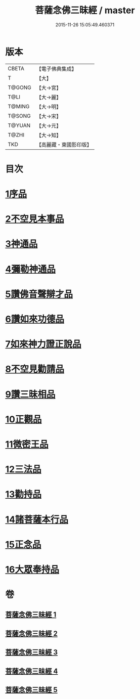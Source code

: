 #+TITLE: 菩薩念佛三昧經 / master
#+DATE: 2015-11-26 15:05:49.460371
* 版本
 |     CBETA|【電子佛典集成】|
 |         T|【大】     |
 |    T@GONG|【大→宮】   |
 |      T@LI|【大→麗】   |
 |    T@MING|【大→明】   |
 |    T@SONG|【大→宋】   |
 |    T@YUAN|【大→元】   |
 |     T@ZHI|【大→知】   |
 |       TKD|【高麗藏・東國影印版】|

* 目次
* [[file:KR6h0023_001.txt::001-0793a6][1序品]]
* [[file:KR6h0023_001.txt::0794c6][2不空見本事品]]
* [[file:KR6h0023_002.txt::002-0799c24][3神通品]]
* [[file:KR6h0023_002.txt::0804b25][4彌勒神通品]]
* [[file:KR6h0023_002.txt::0805c19][5讚佛音聲辯才品]]
* [[file:KR6h0023_003.txt::0808c19][6讚如來功德品]]
* [[file:KR6h0023_003.txt::0811a12][7如來神力證正說品]]
* [[file:KR6h0023_003.txt::0812b4][8不空見勸請品]]
* [[file:KR6h0023_004.txt::004-0814c13][9讚三昧相品]]
* [[file:KR6h0023_004.txt::0815c15][10正觀品]]
* [[file:KR6h0023_004.txt::0819c8][11微密王品]]
* [[file:KR6h0023_005.txt::005-0822c14][12三法品]]
* [[file:KR6h0023_005.txt::0823c5][13勸持品]]
* [[file:KR6h0023_005.txt::0825c18][14諸菩薩本行品]]
* [[file:KR6h0023_005.txt::0827c26][15正念品]]
* [[file:KR6h0023_005.txt::0829a26][16大眾奉持品]]
* 卷
** [[file:KR6h0023_001.txt][菩薩念佛三昧經 1]]
** [[file:KR6h0023_002.txt][菩薩念佛三昧經 2]]
** [[file:KR6h0023_003.txt][菩薩念佛三昧經 3]]
** [[file:KR6h0023_004.txt][菩薩念佛三昧經 4]]
** [[file:KR6h0023_005.txt][菩薩念佛三昧經 5]]
